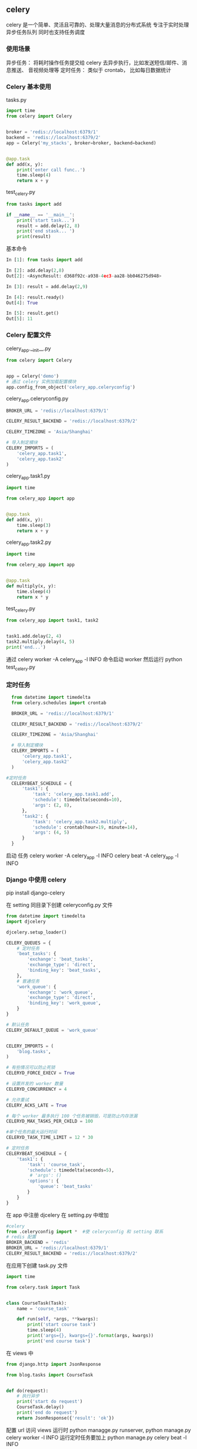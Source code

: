 ** celery
celery 是一个简单、灵活且可靠的、处理大量消息的分布式系统
专注于实时处理异步任务队列
同时也支持任务调度
*** 使用场景
异步任务： 将耗时操作任务提交给 celery 去异步执行，比如发送短信/邮件、消息推送、
音视频处理等
定时任务： 类似于 crontab， 比如每日数据统计
*** Celery 基本使用
tasks.py
#+BEGIN_SRC python
  import time
  from celery import Celery


  broker = 'redis://localhost:6379/1'
  backend = 'redis://localhost:6379/2'
  app = Celery('my_stacks', broker=broker, backend=backend)


  @app.task
  def add(x, y):
      print('enter call func..')
      time.sleep(4)
      return x + y
#+END_SRC
test_celery.py
#+BEGIN_SRC python
  from tasks import add

  if __name__ == '__main__':
      print('start task...')
      result = add.delay(2, 8)
      print('end stask... ')
      print(result)
#+END_SRC
基本命令
#+BEGIN_SRC python
  In [1]: from tasks import add

  In [2]: add.delay(2,8)
  Out[2]: <AsyncResult: d368f92c-a938-4ec3-aa28-bb046275d948>

  In [3]: result = add.delay(2,9)

  In [4]: result.ready()
  Out[4]: True

  In [5]: result.get()
  Out[5]: 11
#+END_SRC
*** Celery 配置文件
celery_app.__init__.py
#+BEGIN_SRC python
  from celery import Celery


  app = Celery('demo')
  # 通过 celery 实例加载配置模块
  app.config_from_object('celery_app.celeryconfig')
#+END_SRC
celery_app.celeryconfig.py
#+BEGIN_SRC python
  BROKER_URL = 'redis://localhost:6379/1'

  CELERY_RESULT_BACKEND = 'redis://localhost:6379/2'

  CELERY_TIMEZONE = 'Asia/Shanghai'

  # 导入制定模块
  CELERY_IMPORTS = (
      'celery_app.task1',
      'celery_app.task2'
  )

#+END_SRC
celery_app.task1.py
#+BEGIN_SRC python
  import time

  from celery_app import app


  @app.task
  def add(x, y):
      time.sleep(3)
      return x + y

#+END_SRC
celery_app.task2.py
#+BEGIN_SRC python
  import time

  from celery_app import app


  @app.task
  def multiply(x, y):
      time.sleep(4)
      return x * y

#+END_SRC

test_celery.py
#+BEGIN_SRC python
  from celery_app import task1, task2


  task1.add.delay(2, 4)
  task2.multiply.delay(4, 5)
  print('end...')
#+END_SRC
通过 celery worker -A celery_app -l INFO 命令启动 worker
然后运行 python test_celery.py 
*** 定时任务
#+BEGIN_SRC python
  from datetime import timedelta
  from celery.schedules import crontab

  BROKER_URL = 'redis://localhost:6379/1'

  CELERY_RESULT_BACKEND = 'redis://localhost:6379/2'

  CELERY_TIMEZONE = 'Asia/Shanghai'

  # 导入制定模块
  CELERY_IMPORTS = (
      'celery_app.task1',
      'celery_app.task2'
  )

#定时任务
  CELERYBEAT_SCHEDULE = {
      'task1': {
          'task': 'celery_app.task1.add',
          'schedule': timedelta(seconds=10),
          'args': (2, 8),
      },
      'task2': {
          'task': 'celery_app.task2.multiply',
          'schedule': crontab(hour=19, minute=14),
          'args': (4, 5)
      }
  }
#+END_SRC
启动 任务
celery worker -A celery_app -l INFO
celery beat -A celery_app -l INFO
*** Django 中使用 celery
pip install django-celery 

在 setting 同目录下创建 celeryconfig.py 文件
#+BEGIN_SRC python
  from datetime import timedelta
  import djcelery

  djcelery.setup_loader()

  CELERY_QUEUES = {
      # 定时任务
      'beat_tasks': {
          'exchange': 'beat_tasks',
          'exchange_type': 'direct',
          'binding_key': 'beat_tasks',
      },
      # 普通任务
      'work_queue': {
          'exchange': 'work_queue',
          'exchange_type': 'direct',
          'binding_key': 'work_queue',
      }
  }

  # 默认任务
  CELERY_DEFAULT_QUEUE = 'work_queue'


  CELERY_IMPORTS = (
      'blog.tasks',
  )

  # 有些情况可以防止死锁
  CELERYD_FORCE_EXECV = True

  # 设置并发的 worker 数量
  CELERYD_CONCURRENCY = 4

  # 允许重试
  CELERY_ACKS_LATE = True

  # 每个 worker 最多执行 100 个任务被销毁，可是防止内存泄漏
  CELERYD_MAX_TASKS_PER_CHILD = 100

  #单个任务的最大运行时间
  CELERYD_TASK_TIME_LIMIT = 12 * 30

  # 定时任务
  CELERYBEAT_SCHEDULE = {
      'task1': {
          'task': 'course_task',
          'schedule': timedelta(seconds=5),
           # 'args': ()
          'options': {
              'queue': 'beat_tasks'
          }
      }
  }
#+END_SRC

在 app 中注册 djcelery 在 setting.py 中增加
#+BEGIN_SRC python
  #celery
  from .celeryconfig import *  #使 celeryconfig 和 setting 联系
  # redis 配置
  BROKER_BACKEND = 'redis' 
  BROKER_URL = 'redis://localhost:6379/1'
  CELERY_RESULT_BACKEND = 'redis://localhost:6379/2'
#+END_SRC

在应用下创建 task.py 文件
#+BEGIN_SRC python
  import time

  from celery.task import Task


  class CourseTask(Task):
      name = 'course_task'

      def run(self, *args, **kwargs):
          print('start course task')
          time.sleep(4)
          print('args={}, kwargs={}'.format(args, kwargs))
          print('end course task')
#+END_SRC

在 views 中
#+BEGIN_SRC python
  from django.http import JsonResponse

  from blog.tasks import CourseTask


  def do(request):
      # 执行异步
      print('start do request')
      CourseTask.delay()
      print('end do request')
      return JsonResponse({'result': 'ok'})
#+END_SRC

配置 url 访问 views
运行时 python managge.py runserver,   python manage.py celery worker -l INFO
运行定时任务要加上  python manage.py celery beat -l INFO
